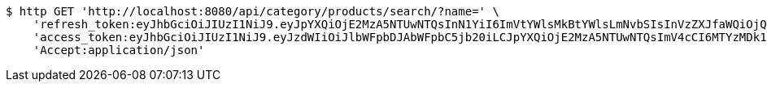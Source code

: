 [source,bash]
----
$ http GET 'http://localhost:8080/api/category/products/search/?name=' \
    'refresh_token:eyJhbGciOiJIUzI1NiJ9.eyJpYXQiOjE2MzA5NTUwNTQsInN1YiI6ImVtYWlsMkBtYWlsLmNvbSIsInVzZXJfaWQiOjQsImV4cCI6MTYzMjc2OTQ1NH0.q4nrg2szSOX66EOu-5ZQDIPm3Clzf3gnaDEgM420uuc' \
    'access_token:eyJhbGciOiJIUzI1NiJ9.eyJzdWIiOiJlbWFpbDJAbWFpbC5jb20iLCJpYXQiOjE2MzA5NTUwNTQsImV4cCI6MTYzMDk1NTExNH0.TETLQKi5d5MG1g4t42hEll-edYn1dYToORTiSouN1xw' \
    'Accept:application/json'
----